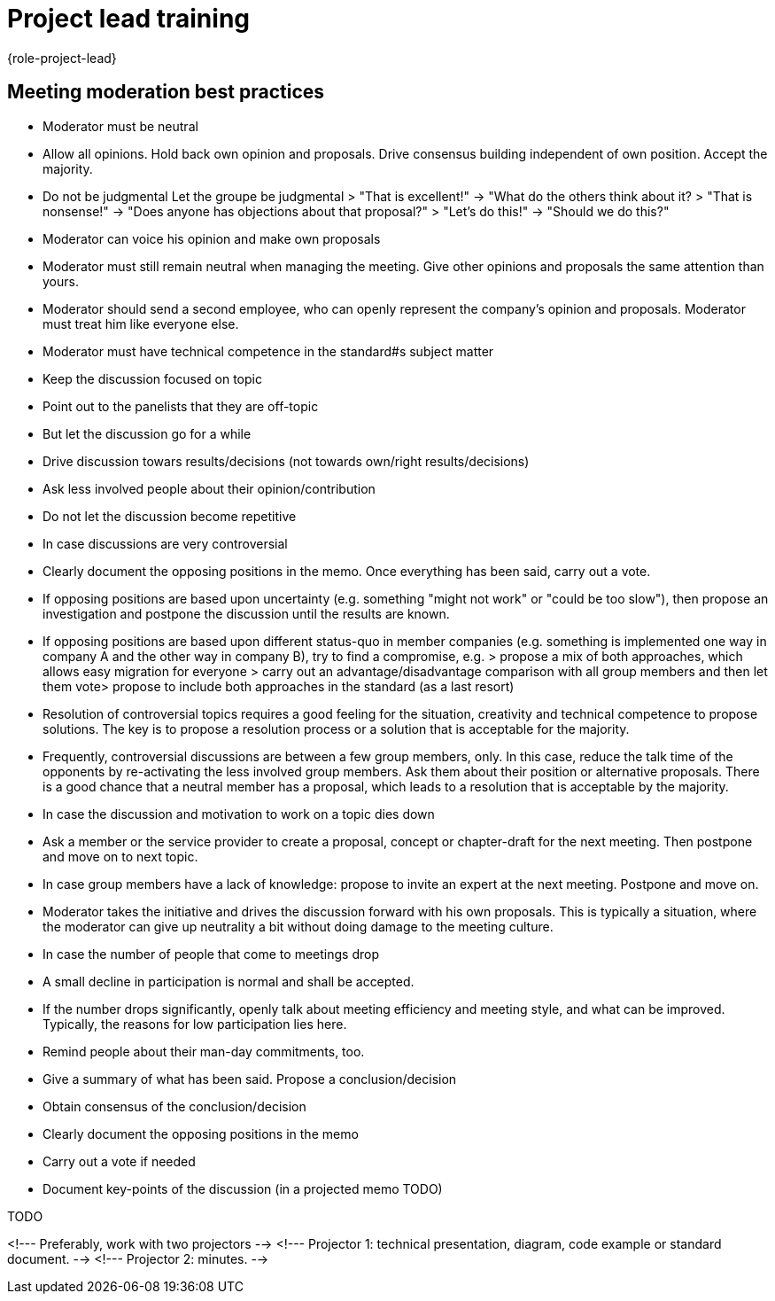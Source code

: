 = Project lead training
:description: Change when the page changes. Leads a few tips for leading meetings, which is one of the main tasks of the project manager. 
:keywords: role,project-lead,training,meeting-moderation

{role-project-lead}


== Meeting moderation best practices
- Moderator must be neutral
 - Allow all opinions. Hold back own opinion and proposals. Drive consensus building​ independent of own position. Accept the majority.​
 - Do not be judgmental​            Let the groupe be judgmental  
 > "That is excellent!"​    ->      "What do the others think about it?  
 > "That is nonsense!"​     ->      "Does anyone has objections about that proposal?"  
 > "Let's do this!"​        ->      "Should we do this?"  
 - Moderator can voice his opinion and make own proposals
  - Moderator must still remain neutral when managing the meeting. Give other opinions and proposals the same attention than yours.​  
  - Moderator should send a second employee, who can openly represent the company's opinion and proposals. Moderator must treat him like everyone else.​
- Moderator must have technical competence in the standard#s subject matter
- Keep the discussion focused on topic  
 - Point out to the panelists that they are off-topic
 - But let the discussion go for a while
 - Drive discussion towars results/decisions
   (not towards own/right results/decisions)
- Ask less involved people about their opinion/contribution
- Do not let the discussion become repetitive
- In case discussions are very controversial
 - Clearly document the opposing positions in the memo. Once everything has​ been said, carry out a vote.
 - If opposing positions are based upon uncertainty (e.g. something "might not work" or​ "could be too slow"), then propose an investigation and postpone the discussion until​ the results are known.
 - If opposing positions are based upon different status-quo in member companies (e.g. something is implemented one way in company A and the other way in company B), try to find a compromise, e.g.
 > propose a mix of both approaches, which allows easy migration for everyone  ​
 > carry out an advantage/disadvantage comparison with all group members and then let them vote​  
 > propose to include both approaches in the standard (as a last resort)  
 - Resolution of controversial topics requires a good feeling for the situation, creativity and technical competence to propose solutions. The key is to propose a resolution process or a solution that is acceptable for the majority.
 - Frequently, controversial discussions are between a few group members, only. In this case, reduce the talk time of the opponents by re-activating the less involved group members. Ask them about their position or alternative proposals. There is a good chance that a neutral member has a proposal, which leads to a resolution that is acceptable by the majority.
- In case the discussion and motivation to work on a topic dies down
 - Ask a member or the service provider to create a proposal, concept or chapter-draft​ for the next meeting. Then postpone and move on to next topic.
 - In case group members have a lack of knowledge: propose to invite an expert at the next​ meeting. Postpone and move on.
 - Moderator takes the initiative and drives the discussion forward with his own proposals. This is typically a situation, where the moderator can give up neutrality a bit without doing damage to the meeting culture.
- In case the number of people that come to meetings drop
 - A small decline in participation is normal and shall be accepted.
 - If the number drops significantly, openly talk about meeting efficiency and meeting style, and what can be improved. Typically, the reasons for low participation lies here.
 - Remind people about their man-day commitments, too.
- Give a summary of what has been said. Propose a conclusion/decision
- Obtain consensus of the conclusion/decision
- Clearly document the opposing positions in the memo
- Carry out a vote if needed
- Document key-points of the discussion (in a projected memo TODO)


TODO

<!--- Preferably, work with two projectors​ -->
<!--- Projector 1: technical presentation, diagram, code example or standard document.​ -->
<!--- Projector 2: minutes. -->